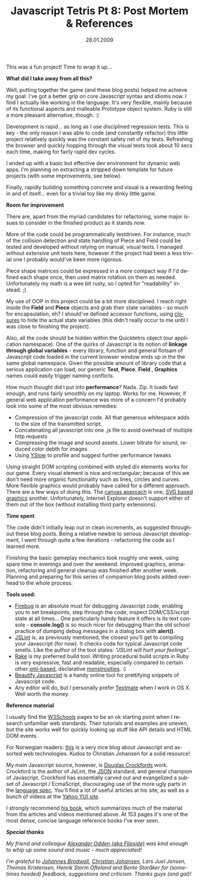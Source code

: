 #+TITLE:     Javascript Tetris Pt 8: Post Mortem & References
#+EMAIL:     thomas@kjeldahlnilsson.net
#+DATE:      28.01.2009
#+DESCRIPTION:
#+KEYWORDS:
#+LANGUAGE:  en
#+OPTIONS: H:3 num:nil toc:nil @:t ::t |:t ^:t -:t f:t *:t <:t 
#+OPTIONS: TeX:t LaTeX:t skip:nil d:nil todo:t pri:nil tags:not-in-toc
#+INFOJS_OPT: view:nil toc:nil ltoc:t mouse:underline buttons:0 path:http://orgmode.org/org-info.js
#+EXPORT_SELECT_TAGS: export
#+EXPORT_EXCLUDE_TAGS: noexport
#+LINK_UP:
#+LINK_HOME:
#+XSLT:

#+BEGIN_HTML

<p>This was a fun project! Time to wrap it up...</p>

<p><strong>What did I take away from all this?</strong></p>

<p>Well, putting together the game (and these blog posts) helped me achieve my goal: I've got a better grip on core Javascript syntax and idioms now. I find I actually like working in the language. It's very flexible, mainly because of its functional aspects and malleable Prototype object system. Ruby is still a more pleasant alternative, though. :)</p>

<p>Development is rapid... as long as I use disciplined regression tests. This is key - the only reason I was able to code (and constantly refactor) this little project relatively quickly was the constant safety net of my tests. Refreshing the browser and quickly hopping through the visual tests took about 10 secs each time, making for fairly rapid dev cycles.</p>

<p>I ended up with a basic but effective dev environment for dynamic web apps. I'm planning on extracting a stripped down template for future projects (with some improvements, see below).</p>

<p>Finally, rapidly building something concrete and visual is a rewarding feeling in and of itself... even for a trivial toy like my dinky little game.</p>

<p><strong>Room for improvement</strong></p>

<p>There are, apart from the myriad candidates for refactoring, some major issues to consider in the finished product as it stands now.</p>

<p>More of the code could be programmatically testdriven. For instance, much of the collision detection and state handling of Piece and Field could be tested and developed without relying on manual, visual tests. I managed without extensive unit tests here, however if the project had been a less trivial one I probably would've been more rigorous.</p>

<p>Piece shape matrices could be expressed in a more compact way if I'd defined each shape once, then used matrix rotation on them as needed. Unfortunately my math is a wee bit rusty, so I opted for "readability" instead. ;)</p>

<p>My use of OOP in this project could be a bit more disciplined. I reach right inside the<strong> Field</strong> and <strong>Piece</strong> objects and grab their state variables - so much for encapsulation, eh? I should've defined accessor functions, using <a title="Closure and private members" href="http://javascript.crockford.com/private.html" target="_blank">closures</a> to hide the actual state variables (this didn't really occur to me until I was close to finishing the project).</p>

<p>Also, all the code should be hidden within the Quicktetris object (our application namespace). One of the quirks of Javascript is its notion of <strong>linkage through global variables</strong> - every library, function and general flotsam of Javascript code loaded in the current browser window ends up in the the same global namespace. Given the possible amount of library code that a serious application can load, our generic <strong>Test</strong>, <strong>Piece</strong>, <strong>Field </strong>, <strong>Graphics</strong> names could easily trigger naming conflicts.</p>

<p>
How much thought did I put into <strong>performance</strong>? Nada. Zip. It loads fast enough, and runs fairly smoothly on my laptop. Works for me. However, if general web application performance was more of a concern I'd probably look into some of the most obvious remedies:
<ul>
	<li>Compression of the javascript code. All that generous whitespace adds to the size of the transmitted script.</li>
	<li>Concatenating all javascript into one .js file to avoid overhead of multiple http requests</li>
	<li>Compressing the image and sound assets. Lower bitrate for sound, reduced color debth for images</li>
	<li>Using <a href="http://developer.yahoo.com/yslow/">YSlow</a> to profile and suggest further performance tweaks</li>
</ul></p>

<p>Using straight DOM scripting combined with styled div elements works for our game. Every visual element is nice and rectangular; because of this we don't need more organic functionality such as lines, circles and curves. More flexible graphics would probably have called for a different approach. There are a few ways of doing this. The <a href="http://en.wikipedia.org/wiki/Canvas_(HTML_element)">canvas approach</a> is one, <a href="http://www.mozilla.org/projects/svg/">SVG based graphics</a> another. Unfortunately, Internet Explorer doesn't support either of them out of the box (without installing third party extensions).</p>

<div>

<p><strong>Time spent</strong></p>

<p>The code didn't initially leap out in clean increments, as suggested throughout these blog posts. Being a relative newbie to serious Javascript development, I went through quite a few iterations - refactoring the code as I learned more.</p>

<p>Finishing the basic gameplay mechanics took roughly one week, using spare time in evenings and over the weekend. Improved graphics, animation, refactoring and general cleanup was finished after another week. Planning and preparing for this series of companion blog posts added overhead to the whole process.</div></p>
<div>

<p><strong>Tools used:</strong>
<ul>
	<li><a title="Firebug" href="http://getfirebug.com/" target="_blank">Firebug</a> is an absolute must for debugging Javascript code, enabling you to set breakpoints, step through the code, inspect DOM/CSS/script state at all times... One particularly handy feature it offers is its text console - <strong>console.log()</strong> is so much nicer for debugging than the old school practice of dumping debug messages in a dialog box with <strong>alert()</strong>.</li>
	<li><a href="http://www.jslint.com/">JSLint</a> is, as previously mentioned, the closest you'll get to compiling your Javascript (for now). It checks code for typical Javascript code smells. Like the author of the tool states: <em>"JSLint will hurt your feelings"</em>.</li>
	<li><a title="Rake tutorial" href="http://www.railsenvy.com/2007/6/11/ruby-on-rails-rake-tutorial">Rake</a> is my preferred build tool. Writing procedural build scripts in Ruby is very expressive, fast and readable, especially compared to certain other <a title="Ant" href="http://ant.apache.org/">xml-based</a>, declarative <a title="Maven" href="http://maven.apache.org/">monstrosities</a>. :)</li>
	<li><a href="http://elfz.laacz.lv/beautify/">Beautify Javascript</a> is a handy online tool for prettifying snippets of Javascript code.</li>
	<li>Any editor will do, but I personally prefer <a href="http://macromates.com/">Textmate</a> when I work in OS X. Well worth the money.</li>
</ul></p>

<p><strong>Reference material</strong></p>

<p>I usually find the <a href="http://www.w3schools.com/">W3Schools</a> pages to be an ok starting point when I research unfamiliar web standards. Their tutorials and examples are uneven, but the site works well for quickly looking up stuff like API details and HTML DOM events.</p>

<p>For Norwegian readers: <a title="Christian Johansen blog" href="http://www.cjohansen.no/arkiv">this</a> is a very nice blog about Javascript and assorted web technologies. Kudos to Christian Johansen for a solid resource!</p>

<p><img class="alignnone size-full wp-image-273" title="javascriptgoodpartscover" src="http://kjeldahlnilsson.net/images/uploads/2009/01/javascriptgoodpartscover.jpg" alt="javascriptgoodpartscover" width="395" height="408" /></p>

<p>My main Javascript source, however, is <a href="http://en.wikipedia.org/wiki/Douglas_Crockford">Douglas Crockfords</a> work. Crockford is the author of JsLint, the <a href="http://json.org/">JSON</a> standard, and general champion of Javascript. Crockford has essentially carved out and evangelized a subset of Javascript / EcmaScript, discouraging use of the more ugly parts in the <a title="ECMAScript spec (Wikipedia)" href="http://en.wikipedia.org/wiki/ECMAScript">language spec</a>. You'll find a lot of useful articles at his site, as well as a bunch of videos at the <a href="http://developer.yahoo.com/yui/theater/">Yahoo YUI site</a>.</p>

<p>I strongly recommend <a href="http://www.amazon.com/JavaScript-Good-Parts-Douglas-Crockford/dp/0596517742">his book</a>, which summarizes much of the material from the articles and videos mentioned above. At 153 pages it's one of the most dense, concise language reference books I've ever seen.</p>

<em>
<strong>Special thanks</strong>

<p>My friend and colleague <a href="http://www.flipsideremix.com/">Alexander Odden (aka Flipside)</a> was kind enough to whip up some sound and music - much appreciated!</p>

<p>I'm grateful to <a title="Johannes Brodwalls blog" href="http://brodwall.com/johannes/blog/">Johannes Brodwall</a>, <a title="Christian Johansens blog" href="http://www.cjohansen.no/">Christian Johansen</a>, Lars Juel Jensen, Thomas Kristensen, Henrik Storm Ofteland and Bente Storåker for (sometimes heeded) feedback, suggestions and criticism. Thanks guys (and gal)!</em></p>

</div>
#+END_HTML
